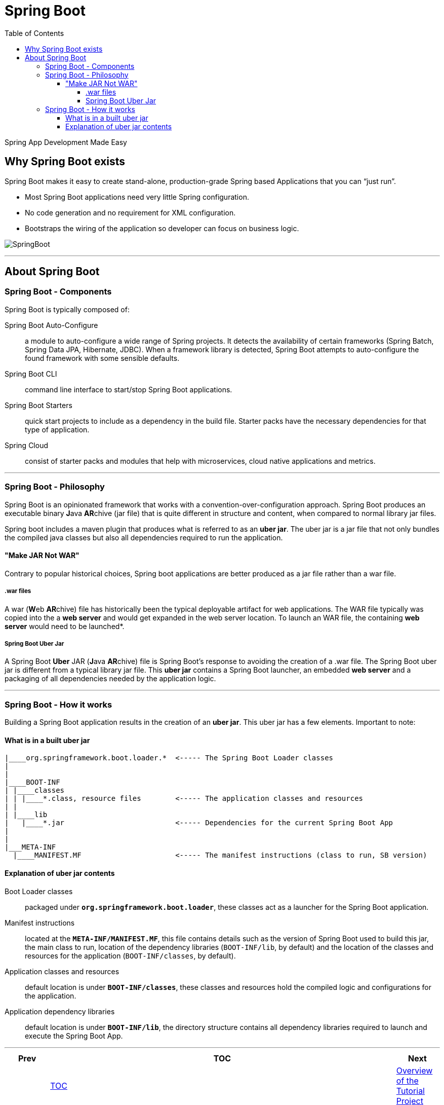 = Spring Boot
:toc:
:toclevels: 4

Spring App Development Made Easy

== Why Spring Boot exists

Spring Boot makes it easy to create stand-alone, production-grade Spring based Applications that
you can “just run”.

* Most Spring Boot applications need very little Spring configuration.

* No code generation and no requirement for XML configuration.

* Bootstraps the wiring of the application so developer can focus on business logic.

image:../images/basic-spring-boot.png[SpringBoot]

'''

== About Spring Boot

=== Spring Boot - Components

Spring Boot is typically composed of:

Spring Boot Auto-Configure:: a module to auto-configure a wide range of Spring projects. It detects
the availability of certain frameworks (Spring Batch, Spring Data JPA, Hibernate, JDBC).
When a framework library is detected, Spring Boot attempts to auto-configure the found framework
with some sensible defaults.

Spring Boot CLI:: command line interface to start/stop Spring Boot applications.

Spring Boot Starters:: quick start projects to include as a dependency in the build file. Starter
packs have the necessary dependencies for that type of application.

Spring Cloud:: consist of starter packs and modules that help with microservices, cloud native
applications and metrics.

'''

=== Spring Boot - Philosophy

Spring Boot is an opinionated framework that works with a convention-over-configuration
approach. Spring Boot produces an executable binary **J**ava **AR**chive (jar file) that is quite
different in structure and content, when compared to normal library jar files.

Spring boot includes a maven plugin that produces what is referred to as an *uber jar*.
The uber jar is a jar file that not only bundles the compiled java classes but also all
dependencies required to run the application.

==== "Make JAR Not WAR"

Contrary to popular historical choices, Spring boot applications are better produced as a jar
file rather than a war file.

===== .war files
A war (**W**eb **AR**chive) file has historically been the typical
deployable artifact for web applications. The WAR file typically was copied into the a *web server*
and would get expanded in the web server location. To launch an WAR file, the containing
*web server* would need to be launched*.

===== Spring Boot Uber Jar
A Spring Boot *Uber* JAR (**J**ava **AR**chive) file is Spring Boot's response to avoiding the
creation of a .war file. The Spring Boot uber jar is different from a typical library jar file. This
*uber jar* contains a Spring Boot launcher, an embedded *web server* and a packaging of all
dependencies needed by the application logic.

'''

=== Spring Boot - How it works

Building a Spring Boot application results in the creation of an *uber jar*. This uber jar has a
few elements. Important to note:

==== What is in a built uber jar

[source]
----
|____org.springframework.boot.loader.*  <----- The Spring Boot Loader classes
|
|
|____BOOT-INF
| |____classes
| | |____*.class, resource files        <----- The application classes and resources
| |
| |____lib
|   |____*.jar                          <----- Dependencies for the current Spring Boot App
|
| 
|___META-INF
  |____MANIFEST.MF                      <----- The manifest instructions (class to run, SB version)


----


==== Explanation of uber jar contents

Boot Loader classes:: packaged under *`org.springframework.boot.loader`*, these classes act as a
launcher for the Spring Boot application.

Manifest instructions:: located at the *`META-INF/MANIFEST.MF`*, this file contains details such as
the version of Spring Boot used to build this jar, the main class to run, location of the
dependency libraries (`BOOT-INF/lib`, by default) and the location of the classes and resources
for the application (`BOOT-INF/classes`, by default).

Application classes and resources:: default location is under *`BOOT-INF/classes`*, these classes
and resources hold the compiled logic and configurations for the application.

Application dependency libraries:: default location is under *`BOOT-INF/lib`*, the directory
structure contains all dependency libraries required to launch and execute the Spring Boot App.


'''

[width=100%, cols="<10%,^80%,>10%",grid=none,frame=ends]
|===
| Prev | TOC | Next

|
| link:TableOfContents.adoc[TOC]
| link:02_TutorialProjectOverview.adoc[Overview of the Tutorial Project]
|===